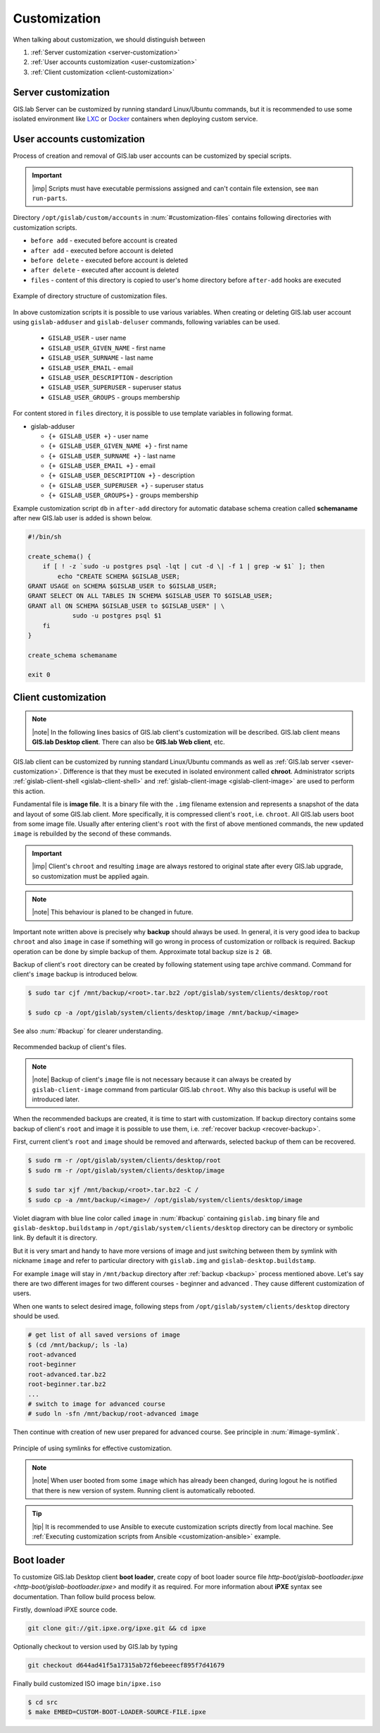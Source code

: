 .. _gislab-customization:
 
*************
Customization
*************

When talking about customization, we should distinguish between

1. :ref:`Server customization <server-customization>`
2. :ref:`User accounts customization <user-customization>`
3. :ref:`Client customization <client-customization>`

.. _server-customization:

====================
Server customization
====================

GIS.lab Server can be customized by running standard Linux/Ubuntu
commands, but it is recommended to use some isolated environment like
`LXC <https://linuxcontainers.org/lxc/introduction/>`_ or 
`Docker <https://www.docker.com/>`_ containers when deploying custom service.

.. seealso:: |see| `Understanding the key differences between LXC and Docker <https://www.flockport.com/lxc-vs-docker/>`_

.. _user-customization:

===========================
User accounts customization
===========================

Process of creation and removal of GIS.lab user accounts can be
customized by special scripts. 

.. important:: |imp| Scripts must have executable permissions assigned and 
   can't contain file extension, see ``man run-parts``. 

Directory ``/opt/gislab/custom/accounts`` in :num:`#customization-files` 
contains following directories with customization scripts.

* ``before add`` - executed before account is created
* ``after add`` - executed before account is deleted
* ``before delete`` - executed before account is deleted
* ``after delete`` - executed after account is deleted
* ``files`` - content of this directory is copied to user's home directory 
  before ``after-add`` hooks are executed

.. _customization-files:

.. figure:: ../img/customization/customization-files.svg
   :align: center
   :width: 450

   Example of directory structure of customization files.

In above customization scripts it is possible to use various variables. 
When creating or deleting GIS.lab user account using ``gislab-adduser`` and 
``gislab-deluser`` commands, following variables can be used.
 
  * ``GISLAB_USER`` - user name 
  * ``GISLAB_USER_GIVEN_NAME`` - first name 
  * ``GISLAB_USER_SURNAME`` - last name 
  * ``GISLAB_USER_EMAIL`` - email 
  * ``GISLAB_USER_DESCRIPTION`` - description
  * ``GISLAB_USER_SUPERUSER`` - superuser status 
  * ``GISLAB_USER_GROUPS`` - groups membership

For content stored in ``files`` directory, it is possible to use template
variables in following format. 

* gislab-adduser 

  * ``{+ GISLAB_USER +}`` - user name 
  * ``{+ GISLAB_USER_GIVEN_NAME +}`` - first name 
  * ``{+ GISLAB_USER_SURNAME +}`` - last name 
  * ``{+ GISLAB_USER_EMAIL +}`` - email 
  * ``{+ GISLAB_USER_DESCRIPTION +}`` - description 
  * ``{+ GISLAB_USER_SUPERUSER +}`` - superuser status 
  * ``{+ GISLAB_USER_GROUPS+}`` - groups membership

Example customization script ``db`` in ``after-add`` directory for automatic 
database schema creation called **schemaname** after new GIS.lab user is added 
is shown below.

.. code:: sh

   #!/bin/sh
   
   create_schema() {
       if [ ! -z `sudo -u postgres psql -lqt | cut -d \| -f 1 | grep -w $1` ]; then
           echo "CREATE SCHEMA $GISLAB_USER;
   GRANT USAGE on SCHEMA $GISLAB_USER to $GISLAB_USER;
   GRANT SELECT ON ALL TABLES IN SCHEMA $GISLAB_USER TO $GISLAB_USER;
   GRANT all ON SCHEMA $GISLAB_USER to $GISLAB_USER" | \
               sudo -u postgres psql $1
       fi
   }
   
   create_schema schemaname
       
   exit 0

.. _client-customization:

====================
Client customization
====================

.. note:: |note| In the following lines basics of GIS.lab client's customization 
   will be described. GIS.lab client means **GIS.lab Desktop client**. There can 
   also be **GIS.lab Web client**, etc.

GIS.lab client can be customized by running standard Linux/Ubuntu commands as
well as :ref:`GIS.lab server <sever-customization>`. Difference is that they 
must be executed in isolated environment called **chroot**. Administrator 
scripts :ref:`gislab-client-shell <gislab-client-shell>` 
and :ref:`gislab-client-image <gislab-client-image>` are used to perform this 
action. 

Fundamental file is **image file**. It is a binary file with the ``.img`` filename 
extension and represents a snapshot of the data and layout of some GIS.lab
client. More specifically, it is compressed client's ``root``, i.e. ``chroot``. 
All GIS.lab users boot from some image file. 
Usually after entering client's ``root`` with the first of above mentioned commands, 
the new updated ``image`` is rebuilded by the second of these commands. 

.. important:: |imp| Client's ``chroot`` and resulting ``image`` are always restored 
   to original state after every GIS.lab upgrade, so customization must be
   applied again.

.. note:: |note| This behaviour is planed to be changed in future.

Important note written above is precisely why **backup** should always be used. 
In general, it is very good idea to backup ``chroot`` and also ``image`` 
in case if something will go wrong in process of customization or rollback is
required. Backup operation can be done by simple backup of them. 
Approximate total backup size is ``2 GB``.

Backup of client's ``root`` directory can be created by following statement
using tape archive command.
Command for client's ``image`` backup is introduced below. 

.. code:: sh

   $ sudo tar cjf /mnt/backup/<root>.tar.bz2 /opt/gislab/system/clients/desktop/root

   $ sudo cp -a /opt/gislab/system/clients/desktop/image /mnt/backup/<image>

See also :num:`#backup` for clearer understanding.

.. _backup:

.. figure:: ../img/customization/backup.svg
   :align: center
   :width: 450

   Recommended backup of client's files.

.. note:: |note| Backup of client's ``image`` file is not necessary because 
   it can always be created by ``gislab-client-image`` command from particular 
   GIS.lab ``chroot``. Why also this backup is useful will be introduced later.

When the recommended backups are created, it is time to start with customization.
If backup directory contains some backup of client's ``root`` and image it is 
possible to use them, i.e. :ref:`recover backup <recover-backup>`.

.. _recover-backup:

First, current client's ``root`` and ``image`` should be removed and afterwards, 
selected backup of them can be recovered.

.. code::

   $ sudo rm -r /opt/gislab/system/clients/desktop/root
   $ sudo rm -r /opt/gislab/system/clients/desktop/image

   $ sudo tar xjf /mnt/backup/<root>.tar.bz2 -C /
   $ sudo cp -a /mnt/backup/<image>/ /opt/gislab/system/clients/desktop/image

.. seealso:: |see| See :ref:`practical example <example-gdal>` of custom 
   installation of latest GDAL version on GIS.lab client from source code.

Violet diagram with blue line color called ``image`` in :num:`#backup` 
containing ``gislab.img`` binary file and ``gislab-desktop.buildstamp`` in 
``/opt/gislab/system/clients/desktop`` directory 
can be directory or symbolic link. By default it is directory.

But it is very smart and handy to have more versions of image 
and just switching between them by symlink with nickname ``image`` and refer 
to particular directory with ``gislab.img`` and ``gislab-desktop.buildstamp``.

For example ``image`` will stay in ``/mnt/backup`` directory after 
:ref:`backup <backup>` process mentioned above. 
Let's say there are two different images for two different courses - beginner
and advanced . They cause different customization of users. 

When one wants to select desired image, following
steps from ``/opt/gislab/system/clients/desktop`` directory should be used.

.. code::

   # get list of all saved versions of image
   $ (cd /mnt/backup/; ls -la)
   root-advanced
   root-beginner
   root-advanced.tar.bz2
   root-beginner.tar.bz2
   ...
   # switch to image for advanced course
   # sudo ln -sfn /mnt/backup/root-advanced image

Then continue with creation of new user prepared for advanced course. See 
principle in :num:`#image-symlink`.

.. _image-symlink:

.. figure:: ../img/customization/image-symlink.svg
   :align: center
   :width: 750

   Principle of using symlinks for effective customization.

.. note:: |note| When user booted from some ``image`` which has already been 
   changed, during logout he is notified that there is new version of system. 
   Running client is automatically rebooted.

.. todo:: |todo| Táto časť so symbolickými linkami je napísaná veľmi veľmi 
   neisto, treba to prejsť!

.. tip:: |tip| It is recommended to use Ansible to execute customization 
   scripts directly from local machine. See :ref:`Executing customization 
   scripts from Ansible <customization-ansible>` example.

===========
Boot loader
===========

To customize GIS.lab Desktop client **boot loader**, create copy of boot loader 
source file `http-boot/gislab-bootloader.ipxe <http-boot/gislab-bootloader.ipxe>` 
and modify it as required. For more information about **iPXE** syntax see 
documentation. Than follow build process below.

Firstly, download iPXE source code.

.. code:: sh

   git clone git://git.ipxe.org/ipxe.git && cd ipxe

Optionally checkout to version used by GIS.lab by typing

.. code:: sh

   git checkout d644ad41f5a17315ab72f6ebeeecf895f7d41679

Finally build customized ISO image ``bin/ipxe.iso``

.. code:: sh

   $ cd src
   $ make EMBED=CUSTOM-BOOT-LOADER-SOURCE-FILE.ipxe 
